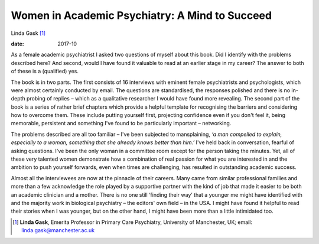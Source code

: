 ===============================================
Women in Academic Psychiatry: A Mind to Succeed
===============================================



Linda Gask [1]_

:date: 2017-10


.. contents::
   :depth: 3
..

As a female academic psychiatrist I asked two questions of myself about
this book. Did I identify with the problems described here? And second,
would I have found it valuable to read at an earlier stage in my career?
The answer to both of these is a (qualified) yes.

The book is in two parts. The first consists of 16 interviews with
eminent female psychiatrists and psychologists, which were almost
certainly conducted by email. The questions are standardised, the
responses polished and there is no in-depth probing of replies – which
as a qualitative researcher I would have found more revealing. The
second part of the book is a series of rather brief chapters which
provide a helpful template for recognising the barriers and considering
how to overcome them. These include putting yourself first, projecting
confidence even if you don't feel it, being memorable, persistent and
something I've found to be particularly important – networking.

The problems described are all too familiar – I've been subjected to
mansplaining, *‘a man compelled to explain, especially to a woman,
something that she already knows better than him.’* I've held back in
conversation, fearful of asking questions. I've been the only woman in a
committee room except for the person taking the minutes. Yet, all of
these very talented women demonstrate how a combination of real passion
for what you are interested in and the ambition to push yourself
forwards, even when times are challenging, has resulted in outstanding
academic success.

Almost all the interviewees are now at the pinnacle of their careers.
Many came from similar professional families and more than a few
acknowledge the role played by a supportive partner with the kind of job
that made it easier to be both an academic clinician and a mother. There
is no one still ‘finding their way’ that a younger me might have
identified with and the majority work in biological psychiatry – the
editors' own field – in the USA. I might have found it helpful to read
their stories when I was younger, but on the other hand, I might have
been more than a little intimidated too.

.. [1]
   **Linda Gask**, Emerita Professor in Primary Care Psychiatry,
   University of Manchester, UK; email: linda.gask@manchester.ac.uk
